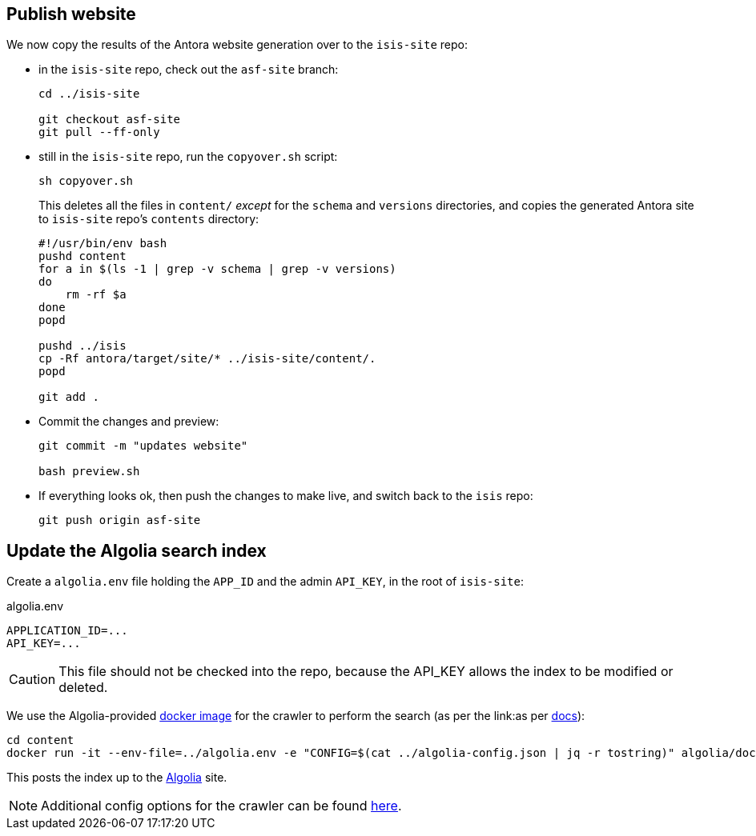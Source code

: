 [#publish-website]
== Publish website

We now copy the results of the Antora website generation over to the `isis-site` repo:

* in the `isis-site` repo, check out the `asf-site` branch:
+
[source,bash,subs="attributes+"]
----
cd ../isis-site

git checkout asf-site
git pull --ff-only
----

* still in the `isis-site` repo, run the `copyover.sh` script:
+
[source,bash,subs="attributes+"]
----
sh copyover.sh
----
+
This deletes all the files in `content/` _except_ for the `schema` and `versions` directories, and copies the generated Antora site to `isis-site` repo's `contents` directory:
+
[source,bash,subs="attributes+"]
----
#!/usr/bin/env bash
pushd content
for a in $(ls -1 | grep -v schema | grep -v versions)
do
    rm -rf $a
done
popd

pushd ../isis
cp -Rf antora/target/site/* ../isis-site/content/.
popd

git add .
----

* Commit the changes and preview:
+
[source,bash,subs="attributes+"]
----
git commit -m "updates website"

bash preview.sh
----

* If everything looks ok, then push the changes to make live, and switch back to the `isis` repo:
+
[source,bash,subs="attributes+"]
----
git push origin asf-site
----

[#update-the-algolia-search-index]
== Update the Algolia search index

Create a `algolia.env` file holding the `APP_ID` and the admin `API_KEY`, in the root of `isis-site`:

[source,ini]
.algolia.env
----
APPLICATION_ID=...
API_KEY=...
----

CAUTION: This file should not be checked into the repo, because the API_KEY allows the index to be modified or deleted.

We use the Algolia-provided link:https://hub.docker.com/r/algolia/docsearch-scraper[docker image] for the crawler to perform the search (as per the link:as per https://docsearch.algolia.com/docs/run-your-own/#run-the-crawl-from-the-docker-image[docs]):

[source,bash]
----
cd content
docker run -it --env-file=../algolia.env -e "CONFIG=$(cat ../algolia-config.json | jq -r tostring)" algolia/docsearch-scraper
----

This posts the index up to the link:https://algolia.com[Algolia] site.

NOTE: Additional config options for the crawler can be found link:https://www.algolia.com/doc/api-reference/crawler/[here].
